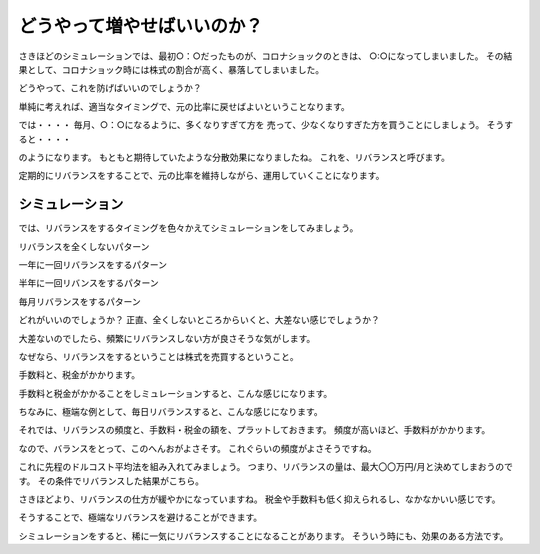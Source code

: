 どうやって増やせばいいのか？
=======================================

さきほどのシミュレーションでは、最初○：○だったものが、コロナショックのときは、
○:○になってしまいました。
その結果として、コロナショック時には株式の割合が高く、暴落してしまいました。

どうやって、これを防げばいいのでしょうか？

単純に考えれば、適当なタイミングで、元の比率に戻せばよいということなります。

では・・・・
毎月、○：○になるように、多くなりすぎて方を 売って、少なくなりすぎた方を買うことにしましょう。
そうすると・・・・


のようになります。
もともと期待していたような分散効果になりましたね。
これを、リバランスと呼びます。

定期的にリバランスをすることで、元の比率を維持しながら、運用していくことになります。

シミュレーション
--------------------------------------

では、リバランスをするタイミングを色々かえてシミュレーションをしてみましょう。


リバランスを全くしないパターン


一年に一回リバランスをするパターン

半年に一回リバンスをするパターン

毎月リバランスをするパターン


どれがいいのでしょうか？
正直、全くしないところからいくと、大差ない感じでしょうか？

大差ないのでしたら、頻繁にリバランスしない方が良さそうな気がします。

なぜなら、リバランスをするということは株式を売買するということ。

手数料と、税金がかかります。



手数料と税金がかかることをしミュレーションすると、こんな感じになります。

ちなみに、極端な例として、毎日リバランスすると、こんな感じになります。


それでは、リバランスの頻度と、手数料・税金の額を、プラットしておきます。
頻度が高いほど、手数料がかかります。

なので、バランスをとって、このへんおがよさそす。
これぐらいの頻度がよさそうですね。


これに先程のドルコスト平均法を組み入れてみましょう。
つまり、リバランスの量は、最大〇〇万円/月と決めてしまおうのです。
その条件でリバランスした結果がこちら。

さきほどより、リバランスの仕方が緩やかになっていますね。
税金や手数料も低く抑えられるし、なかなかいい感じです。

そうすることで、極端なリバランスを避けることができます。

シミュレーションをすると、稀に一気にリバランスすることになることがあります。
そういう時にも、効果のある方法です。



